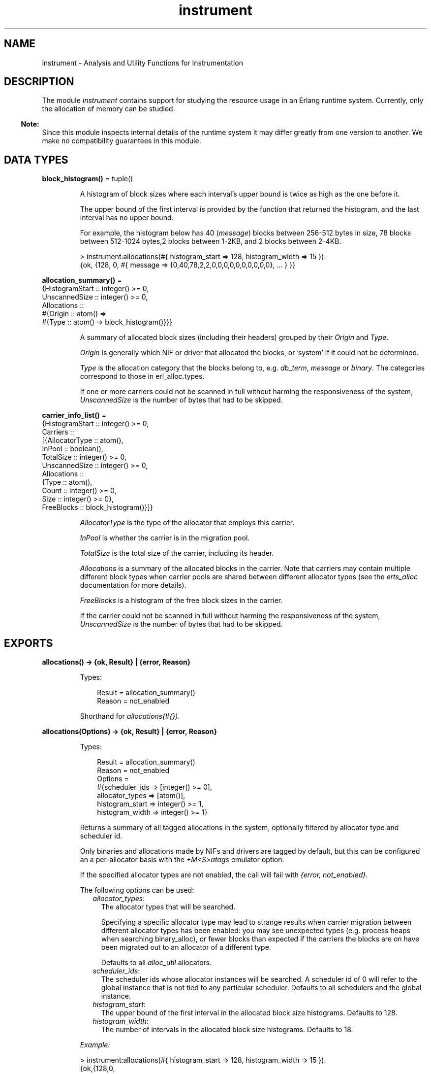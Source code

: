 .TH instrument 3 "tools 3.5.3" "Ericsson AB" "Erlang Module Definition"
.SH NAME
instrument \- Analysis and Utility Functions for Instrumentation
.SH DESCRIPTION
.LP
The module \fIinstrument\fR\& contains support for studying the resource usage in an Erlang runtime system\&. Currently, only the allocation of memory can be studied\&.
.LP

.RS -4
.B
Note:
.RE
Since this module inspects internal details of the runtime system it may differ greatly from one version to another\&. We make no compatibility guarantees in this module\&.

.SH DATA TYPES
.nf

\fBblock_histogram()\fR\& = tuple()
.br
.fi
.RS
.LP
A histogram of block sizes where each interval\&'s upper bound is twice as high as the one before it\&.
.LP
The upper bound of the first interval is provided by the function that returned the histogram, and the last interval has no upper bound\&.
.LP
For example, the histogram below has 40 (\fImessage\fR\&) blocks between 256-512 bytes in size, 78 blocks between 512-1024 bytes,2 blocks between 1-2KB, and 2 blocks between 2-4KB\&.
.LP
.nf

> instrument:allocations(#{ histogram_start => 128, histogram_width => 15 }).
{ok, {128, 0, #{ message => {0,40,78,2,2,0,0,0,0,0,0,0,0,0,0}, ... } }}
        
.fi
.RE
.nf

\fBallocation_summary()\fR\& = 
.br
    {HistogramStart :: integer() >= 0,
.br
     UnscannedSize :: integer() >= 0,
.br
     Allocations ::
.br
         #{Origin :: atom() =>
.br
               #{Type :: atom() => block_histogram()}}}
.br
.fi
.RS
.LP
A summary of allocated block sizes (including their headers) grouped by their \fIOrigin\fR\& and \fIType\fR\&\&.
.LP
\fIOrigin\fR\& is generally which NIF or driver that allocated the blocks, or \&'system\&' if it could not be determined\&.
.LP
\fIType\fR\& is the allocation category that the blocks belong to, e\&.g\&. \fIdb_term\fR\&, \fImessage\fR\& or \fIbinary\fR\&\&. The categories correspond to those in  erl_alloc\&.types\&.
.LP
If one or more carriers could not be scanned in full without harming the responsiveness of the system, \fIUnscannedSize\fR\& is the number of bytes that had to be skipped\&.
.RE
.nf

\fBcarrier_info_list()\fR\& = 
.br
    {HistogramStart :: integer() >= 0,
.br
     Carriers ::
.br
         [{AllocatorType :: atom(),
.br
           InPool :: boolean(),
.br
           TotalSize :: integer() >= 0,
.br
           UnscannedSize :: integer() >= 0,
.br
           Allocations ::
.br
               {Type :: atom(),
.br
                Count :: integer() >= 0,
.br
                Size :: integer() >= 0},
.br
           FreeBlocks :: block_histogram()}]}
.br
.fi
.RS
.LP
\fIAllocatorType\fR\& is the type of the allocator that employs this carrier\&.
.LP
\fIInPool\fR\& is whether the carrier is in the migration pool\&.
.LP
\fITotalSize\fR\& is the total size of the carrier, including its header\&.
.LP
\fIAllocations\fR\& is a summary of the allocated blocks in the carrier\&. Note that carriers may contain multiple different block types when carrier pools are shared between different allocator types (see the \fIerts_alloc\fR\& documentation for more details)\&.
.LP
\fIFreeBlocks\fR\& is a histogram of the free block sizes in the carrier\&.
.LP
If the carrier could not be scanned in full without harming the responsiveness of the system, \fIUnscannedSize\fR\& is the number of bytes that had to be skipped\&.
.RE
.SH EXPORTS
.LP
.nf

.B
allocations() -> {ok, Result} | {error, Reason}
.br
.fi
.br
.RS
.LP
Types:

.RS 3
Result = allocation_summary()
.br
Reason = not_enabled
.br
.RE
.RE
.RS
.LP
Shorthand for \fIallocations(#{})\fR\&\&.
.RE
.LP
.nf

.B
allocations(Options) -> {ok, Result} | {error, Reason}
.br
.fi
.br
.RS
.LP
Types:

.RS 3
Result = allocation_summary()
.br
Reason = not_enabled
.br
Options = 
.br
    #{scheduler_ids => [integer() >= 0],
.br
      allocator_types => [atom()],
.br
      histogram_start => integer() >= 1,
.br
      histogram_width => integer() >= 1}
.br
.RE
.RE
.RS
.LP
Returns a summary of all tagged allocations in the system, optionally filtered by allocator type and scheduler id\&.
.LP
Only binaries and allocations made by NIFs and drivers are tagged by default, but this can be configured an a per-allocator basis with the \fI+M<S>atags\fR\& emulator option\&.
.LP
If the specified allocator types are not enabled, the call will fail with \fI{error, not_enabled}\fR\&\&.
.LP
The following options can be used:
.RS 2
.TP 2
.B
\fIallocator_types\fR\&:
The allocator types that will be searched\&.
.RS 2
.LP
Specifying a specific allocator type may lead to strange results when carrier migration between different allocator types has been enabled: you may see unexpected types (e\&.g\&. process heaps when searching binary_alloc), or fewer blocks than expected if the carriers the blocks are on have been migrated out to an allocator of a different type\&.
.RE
.RS 2
.LP
Defaults to all \fIalloc_util\fR\& allocators\&.
.RE
.TP 2
.B
\fIscheduler_ids\fR\&:
The scheduler ids whose allocator instances will be searched\&. A scheduler id of 0 will refer to the global instance that is not tied to any particular scheduler\&. Defaults to all schedulers and the global instance\&.
.TP 2
.B
\fIhistogram_start\fR\&:
The upper bound of the first interval in the allocated block size histograms\&. Defaults to 128\&.
.TP 2
.B
\fIhistogram_width\fR\&:
The number of intervals in the allocated block size histograms\&. Defaults to 18\&.
.RE
.LP
\fIExample:\fR\&
.LP
.nf

> instrument:allocations(#{ histogram_start => 128, histogram_width => 15 }).
{ok,{128,0,
     #{udp_inet =>
           #{driver_event_state => {0,0,0,0,0,0,0,0,0,1,0,0,0,0,0}},
       system =>
           #{heap => {0,0,0,0,20,4,2,2,2,3,0,1,0,0,1},
             db_term => {271,3,1,52,80,1,0,0,0,0,0,0,0,0,0},
             code => {0,0,0,5,3,6,11,22,19,20,10,2,1,0,0},
             binary => {18,0,0,0,7,0,0,1,0,0,0,0,0,0,0},
             message => {0,40,78,2,2,0,0,0,0,0,0,0,0,0,0},
             ... }
       spawn_forker =>
           #{driver_select_data_state =>
                 {1,0,0,0,0,0,0,0,0,0,0,0,0,0,0}},
       ram_file_drv => #{drv_binary => {0,0,0,0,0,0,1,0,0,0,0,0,0,0,0}},
       prim_file =>
           #{process_specific_data => {2,0,0,0,0,0,0,0,0,0,0,0,0,0,0},
             nif_trap_export_entry => {0,4,0,0,0,0,0,0,0,0,0,0,0,0,0},
             monitor_extended => {0,1,0,0,0,0,0,0,0,0,0,0,0,0,0},
             drv_binary => {0,0,0,0,0,0,1,0,3,5,0,0,0,1,0},
             binary => {0,4,0,0,0,0,0,0,0,0,0,0,0,0,0}},
       prim_buffer =>
           #{nif_internal => {0,4,0,0,0,0,0,0,0,0,0,0,0,0,0},
             binary => {0,4,0,0,0,0,0,0,0,0,0,0,0,0,0}}}}}
     
.fi
.RE
.LP
.nf

.B
carriers() -> {ok, Result} | {error, Reason}
.br
.fi
.br
.RS
.LP
Types:

.RS 3
Result = carrier_info_list()
.br
Reason = not_enabled
.br
.RE
.RE
.RS
.LP
Shorthand for \fIcarriers(#{})\fR\&\&.
.RE
.LP
.nf

.B
carriers(Options) -> {ok, Result} | {error, Reason}
.br
.fi
.br
.RS
.LP
Types:

.RS 3
Result = carrier_info_list()
.br
Reason = not_enabled
.br
Options = 
.br
    #{scheduler_ids => [integer() >= 0],
.br
      allocator_types => [atom()],
.br
      histogram_start => integer() >= 1,
.br
      histogram_width => integer() >= 1}
.br
.RE
.RE
.RS
.LP
Returns a summary of all carriers in the system, optionally filtered by allocator type and scheduler id\&.
.LP
If the specified allocator types are not enabled, the call will fail with \fI{error, not_enabled}\fR\&\&.
.LP
The following options can be used:
.RS 2
.TP 2
.B
\fIallocator_types\fR\&:
The allocator types that will be searched\&. Defaults to all \fIalloc_util\fR\& allocators\&.
.TP 2
.B
\fIscheduler_ids\fR\&:
The scheduler ids whose allocator instances will be searched\&. A scheduler id of 0 will refer to the global instance that is not tied to any particular scheduler\&. Defaults to all schedulers and the global instance\&.
.TP 2
.B
\fIhistogram_start\fR\&:
The upper bound of the first interval in the free block size histograms\&. Defaults to 512\&.
.TP 2
.B
\fIhistogram_width\fR\&:
The number of intervals in the free block size histograms\&. Defaults to 14\&.
.RE
.LP
\fIExample:\fR\&
.LP
.nf

> instrument:carriers(#{ histogram_start => 512, histogram_width => 8 }).
{ok,{512,
     [{driver_alloc,false,262144,0,
                    [{driver_alloc,1,32784}],
                    {0,0,0,0,0,0,0,1}},
      {binary_alloc,false,32768,0,
                    [{binary_alloc,15,4304}],
                    {3,0,0,0,1,0,0,0}},
      {...}|...]}}
     
.fi
.RE
.SH "SEE ALSO"

.LP
erts_alloc(3), erl(1)